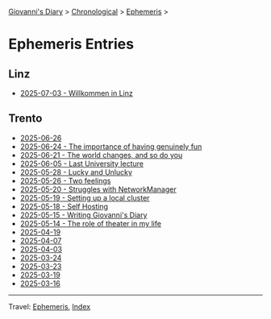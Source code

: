 #+startup: content indent

[[file:../index.org][Giovanni's Diary]] > [[file:../autobiography/chronological.org][Chronological]] > [[file:ephemeris.org][Ephemeris]] >

* Ephemeris Entries
#+INDEX: Giovanni's Diary!Ephemeris!Entries

** Linz

- [[file:2025-07-03.org][2025-07-03 - Willkommen in Linz]]

** Trento

- [[file:2025-06-26.org][2025-06-26]]
- [[file:2025-06-24.org][2025-06-24 - The importance of having genuinely fun]]
- [[file:2025-06-21.org][2025-06-21 - The world changes, and so do you]]
- [[file:2025-06-05.org][2025-06-05 - Last University lecture]]
- [[file:2025-05-28.org][2025-05-28 - Lucky and Unlucky]]
- [[file:2025-05-26.org][2025-05-26 - Two feelings]]
- [[file:2025-05-20.org][2025-05-20 - Struggles with NetworkManager]]
- [[file:2025-05-19.org][2025-05-19 - Setting up a local cluster]]
- [[file:2025-05-18.org][2025-05-18 - Self Hosting]]
- [[file:2025-05-15.org][2025-05-15 - Writing Giovanni's Diary]]
- [[file:2025-05-14.org][2025-05-14 - The role of theater in my life]]
- [[file:2025-04-19.org][2025-04-19]]
- [[file:2025-04-07.org][2025-04-07]]
- [[file:2025-04-03.org][2025-04-03]]
- [[file:2025-03-24.org][2025-03-24]]
- [[file:2025-03-23.org][2025-03-23]]
- [[file:2025-03-19.org][2025-03-19]]
- [[file:2025-03-16.org][2025-03-16]]

-----

Travel: [[file:ephemeris.org][Ephemeris]], [[file:../theindex.org][Index]]

